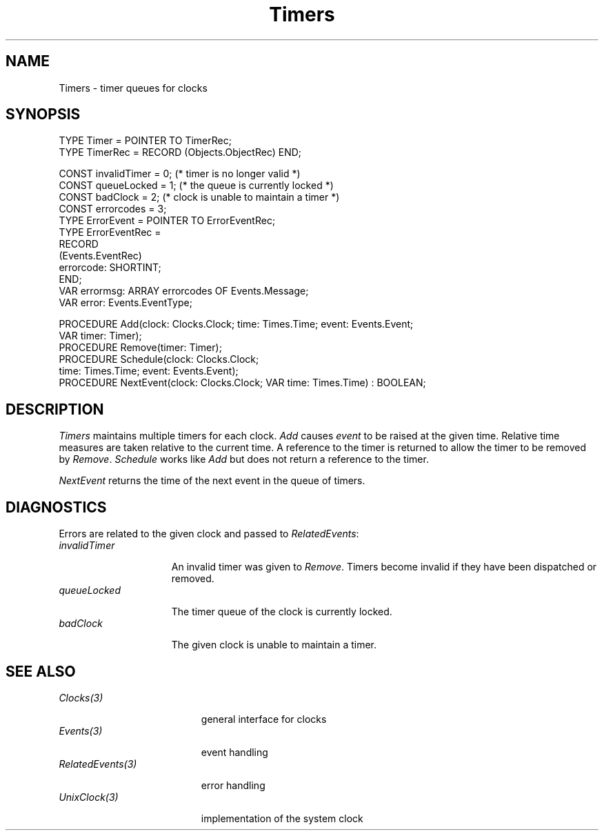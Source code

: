 .\" --------------------------------------
.\" Oberon System Documentation  AFB 11/91
.\" (c) University of Ulm, SAI, D-7900 Ulm
.\" --------------------------------------
.de Pg
.nf
.ie t \{\
.	sp 0.3v
.	ps 9
.	ft CW
.\}
.el .sp 1v
..
.de Pe
.ie t \{\
.	ps
.	ft P
.	sp 0.3v
.\}
.el .sp 1v
.fi
..
'\"----------------------------------------------------------------------------
.de Tb
.br
.nr Tw \w'\\$1MMM'
.in +\\n(Twu
..
.de Te
.in -\\n(Twu
..
.de Tp
.br
.ne 2v
.in -\\n(Twu
\fI\\$1\fP
.br
.in +\\n(Twu
.sp -1
..
'\"----------------------------------------------------------------------------
'\" Is [prefix]
'\" Ic capability
'\" If procname params [rtype]
'\" Ef
'\"----------------------------------------------------------------------------
.de Is
.br
.ie \\n(.$=1 .ds iS \\$1
.el .ds iS "
.nr I1 5
.nr I2 5
.in +\\n(I1
..
.de Ic
.sp .3
.in -\\n(I1
.nr I1 5
.nr I2 2
.in +\\n(I1
.ti -\\n(I1
If
\.I \\$1
\.B IN
\.IR caps :
.br
..
.de If
.ne 3v
.sp 0.3
.ti -\\n(I2
.ie \\n(.$=3 \fI\\$1\fP: \fBPROCEDURE\fP(\\*(iS\\$2) : \\$3;
.el \fI\\$1\fP: \fBPROCEDURE\fP(\\*(iS\\$2);
.br
..
.de Ef
.in -\\n(I1
.sp 0.3
..
'\"----------------------------------------------------------------------------
'\"	Strings - made in Ulm (tm 8/87)
'\"
'\"				troff or new nroff
'ds A \(:A
'ds O \(:O
'ds U \(:U
'ds a \(:a
'ds o \(:o
'ds u \(:u
'ds s \(ss
'\"
'\"     international character support
.ds ' \h'\w'e'u*4/10'\z\(aa\h'-\w'e'u*4/10'
.ds ` \h'\w'e'u*4/10'\z\(ga\h'-\w'e'u*4/10'
.ds : \v'-0.6m'\h'(1u-(\\n(.fu%2u))*0.13m+0.06m'\z.\h'0.2m'\z.\h'-((1u-(\\n(.fu%2u))*0.13m+0.26m)'\v'0.6m'
.ds ^ \\k:\h'-\\n(.fu+1u/2u*2u+\\n(.fu-1u*0.13m+0.06m'\z^\h'|\\n:u'
.ds ~ \\k:\h'-\\n(.fu+1u/2u*2u+\\n(.fu-1u*0.13m+0.06m'\z~\h'|\\n:u'
.ds C \\k:\\h'+\\w'e'u/4u'\\v'-0.6m'\\s6v\\s0\\v'0.6m'\\h'|\\n:u'
.ds v \\k:\(ah\\h'|\\n:u'
.ds , \\k:\\h'\\w'c'u*0.4u'\\z,\\h'|\\n:u'
'\"----------------------------------------------------------------------------
.ie t .ds St "\v'.3m'\s+2*\s-2\v'-.3m'
.el .ds St *
.de cC
.IP "\fB\\$1\fP"
..
'\"----------------------------------------------------------------------------
.de Op
.TP
.SM
.ie \\n(.$=2 .BI (+|\-)\\$1 " \\$2"
.el .B (+|\-)\\$1
..
.de Mo
.TP
.SM
.BI \\$1 " \\$2"
..
'\"----------------------------------------------------------------------------
.TH Timers 3 "Last change: 24 March 1992" "Release 0.5" "Ulm's Oberon System"
.SH NAME
Timers \- timer queues for clocks
.SH SYNOPSIS
.Pg
TYPE Timer = POINTER TO TimerRec;
TYPE TimerRec = RECORD (Objects.ObjectRec) END;
.sp 0.7
CONST invalidTimer = 0; (* timer is no longer valid *)
CONST queueLocked = 1; (* the queue is currently locked *)
CONST badClock = 2; (* clock is unable to maintain a timer *)
CONST errorcodes = 3;
TYPE ErrorEvent = POINTER TO ErrorEventRec;
TYPE ErrorEventRec =
   RECORD
      (Events.EventRec)
      errorcode: SHORTINT;
   END;
VAR errormsg: ARRAY errorcodes OF Events.Message;
VAR error: Events.EventType;
.sp 0.7
PROCEDURE Add(clock: Clocks.Clock; time: Times.Time; event: Events.Event;
              VAR timer: Timer);
PROCEDURE Remove(timer: Timer);
PROCEDURE Schedule(clock: Clocks.Clock;
                   time: Times.Time; event: Events.Event);
.sp 0.3
PROCEDURE NextEvent(clock: Clocks.Clock; VAR time: Times.Time) : BOOLEAN;
.Pe
.SH DESCRIPTION
.I Timers
maintains multiple timers for each clock.
.I Add
causes \fIevent\fP to be raised at the given time.
Relative time measures are taken relative to the current time.
A reference to the timer is returned to allow the timer
to be removed by \fIRemove\fP.
\fISchedule\fP works like \fIAdd\fP but does not return
a reference to the timer.
.LP
.I NextEvent
returns the time of the next event in the queue of timers.
.SH DIAGNOSTICS
Errors are related to the given clock and passed to
\fIRelatedEvents\fP:
.Tb invalidTimer
.Tp invalidTimer
An invalid timer was given to \fIRemove\fP.
Timers become invalid if they have been dispatched or removed.
.Tp queueLocked
The timer queue of the clock is currently locked.
.Tp badClock
The given clock is unable to maintain a timer.
.Te
.SH "SEE ALSO"
.Tb RelatedEvents(3)
.Tp Clocks(3)
general interface for clocks
.Tp Events(3)
event handling
.Tp RelatedEvents(3)
error handling
.Tp UnixClock(3)
implementation of the system clock
.Te
.\" ---------------------------------------------------------------------------
.\" $Id: Timers.3,v 1.2 1992/03/24 09:22:22 borchert Exp $
.\" ---------------------------------------------------------------------------
.\" $Log: Timers.3,v $
.\" Revision 1.2  1992/03/24  09:22:22  borchert
.\" SystemClock renamed to UnixClock
.\"
.\" Revision 1.1  1992/01/04  09:46:48  borchert
.\" Initial revision
.\"
.\" ---------------------------------------------------------------------------
